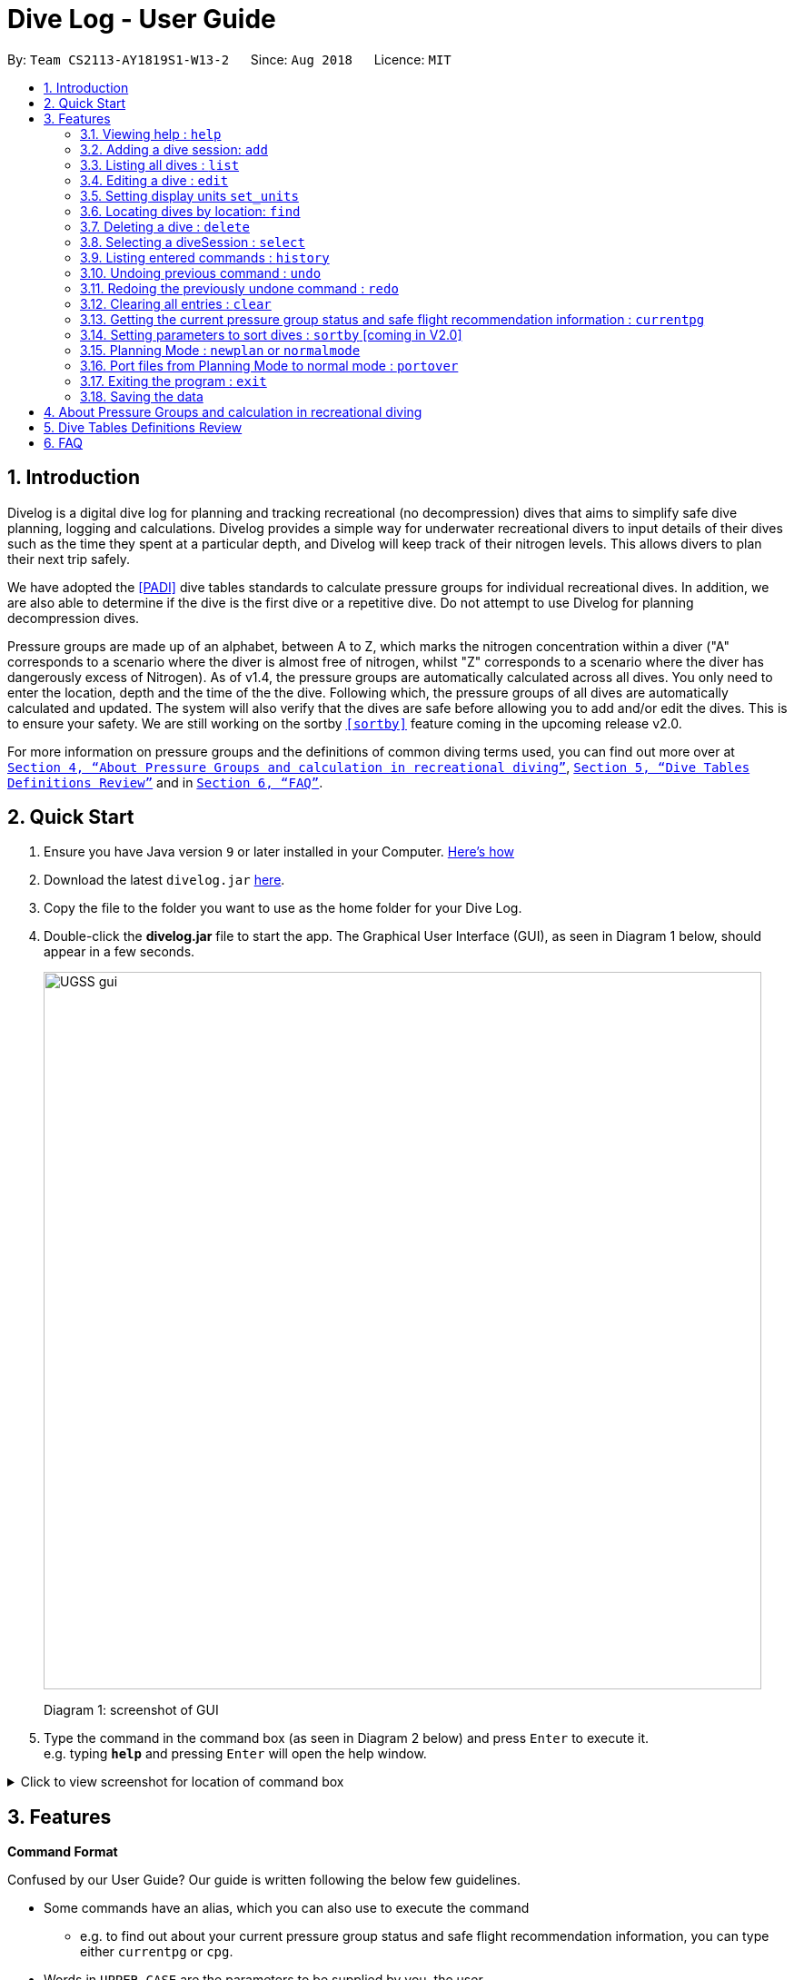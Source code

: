 = Dive Log - User Guide
:site-section: UserGuide
:toc:
:toc-title:
:toc-placement: preamble
:sectnums:
:imagesDir: images
:stylesDir: stylesheets
:xrefstyle: full
:experimental:
ifdef::env-github[]
:tip-caption: :bulb:
:note-caption: :information_source:
endif::[]
:repoURL: https://github.com/CS2113-AY1819S1-W13-2/main

By: `Team CS2113-AY1819S1-W13-2`      Since: `Aug 2018`      Licence: `MIT`

== Introduction

Divelog is a digital dive log for planning and tracking recreational (no decompression) dives that aims to simplify safe dive planning, logging and calculations.
Divelog provides a simple way for underwater recreational divers to input details of their dives such as the time they spent at a particular depth, and Divelog will keep track of their nitrogen levels.
This allows divers to plan their next trip safely. +

We have adopted the <<PADI>> dive tables standards to calculate pressure groups for individual recreational dives. In addition, we are also able to determine if the dive is the first dive or a repetitive dive. Do not attempt to use Divelog for planning decompression dives.

Pressure groups are made up of an alphabet, between A to Z, which marks the nitrogen concentration within a diver ("A" corresponds to a scenario where the diver is almost free of nitrogen, whilst "Z" corresponds to a scenario where the diver has dangerously excess of Nitrogen).
As of v1.4, the pressure groups are automatically calculated across all dives. You only need to enter the location, depth and the time of the the dive. Following which, the pressure groups of all dives are automatically calculated and updated.
The system will also verify that the dives are safe before allowing you to add and/or edit the dives. This is to ensure your safety.
We are still working on the sortby
`<<sortby>>` feature coming in the upcoming release v2.0. +

For more information on pressure groups and the definitions of common diving terms used, you can find out more over at `<<pressure_groups>>`, `<<definitions_review>>` and in  `<<FAQ>>`.

== Quick Start

.  Ensure you have Java version `9` or later installed in your Computer.
http://www.methods.co.nz/asciidoc/[Here's how^]
.  Download the latest `divelog.jar` link:{repoURL}/releases[here].
.  Copy the file to the folder you want to use as the home folder for your Dive Log.
.  Double-click the *divelog.jar* file to start the app. The Graphical User Interface (GUI), as seen in Diagram 1 below, should appear in a few seconds.
+
image::UGSS_gui.png[width="790"]
Diagram 1: screenshot of GUI
+
.  Type the command in the command box (as seen in Diagram 2 below) and press kbd:[Enter] to execute it. +
e.g. typing *`help`* and pressing kbd:[Enter] will open the help window.

+++ <details><summary> +++
Click to view screenshot for location of command box
+++ </summary><div> +++
image::UGSS_Ui_command.png[width="800"]
Diagram 2: Command Box location
+++ </div></details> +++

[[Features]]
== Features

====
*Command Format*

Confused by our User Guide? Our guide is written following the below few guidelines.

* Some commands have an alias, which you can also use to execute the command
** e.g. to find out about your current pressure group status and safe flight recommendation information, you can type either `currentpg` or `cpg`.
* Words in `UPPER_CASE` are the parameters to be supplied by you, the user.
** e.g. in `add l/LOCATION`, `LOCATION` is a parameter which can be used as `add l/Sentosa`.
* Items in square brackets are optional
** e.g `l/LOCATION [tz/TIMEZONE]` can be used as `l/Bali tz/+8` or as `l/Bali`.
* Parameters can be entered in any order
** e.g. if the command specifies `l/Sentosa, Singapore d/10`, `d/10 l/Sentosa, Singapore` is also acceptable.
* A vertical bar `a|b` means either `a` or `b` will work as inputs.
====

=== Viewing help : `help`

Use this command to help window to see the user guide. Upon entering the command, a separate window with the user guide will open.

Format: `help`

+++ <details><summary> +++
Click here to view the screenshots to open help within the application
+++ </summary><div> +++

image::UGSS_help1.png[width="800"]
Diagram 3: Enter the help command in the command box

image::UGSS_help2.png[width="800"]
Diagram 4: The help guide will open up

+++ </div></details> +++

TIP: You can close the guide by closing it. This can be done by clicking on the X on the top right corner.

+++ <details><summary> +++
Click here to view the screenshot on how to close the help window when open within the application
+++ </summary><div> +++

image::UGSS_help3.png[width="800"]
Diagram 5: Click the X to close

+++ </div></details> +++


// tag::add[]
[[add]]
=== Adding a dive session: `add`

Use this command to adds your new dive session to the Dive Log.

Format: `add ds/DATE_STARTED ts/TIME_DIVE_STARTED de/DATE_ENDED te/TIME_DIVE_ENDED ss/SAFETY_STOP  d/DEPTH  l/LOCATION`

TIP: Words in UPPER_CASE are the parameters, items in SQUARE_BRACKETS are optional. Order of parameters are fixed as per the format above, meaning if you entered the ts/TIME_DIVE_STARTED before the ds/DATE_STARTED,
the program will not be able to add your dive.

Put a `ts/` before the time started(24 hours format - HHMM), te/time ended (24 hours format - HHMM), d/depth (in metres), l/ location (location name), per dive at v1.0) (optional) and pg/initial pressure group.

_Example:_ `add ds/04082018 ts/0900 de/04082018 te/1020 ss/1015 d/15 l/Bukit Lagoon tz/+8`

A list of possible command flags is shown below.

.Table of Prefix and Data
[options="header"]
|=========================================
|Data                                           |Prefix         |Example
|Date started / Ended (DDMMYYYY)                |ds or de       |ds/04082018 or de/05082018
|Time Started / Ended (HHMM)                    |ts or te       |ts/0800 or te/0900
|Location                                       |l              |l/Sentosa
|Depth (integer value). Depending on whether the app is set to use meters or feet, the value used will change. |d              |d/18
|Timezone (in UTC)                              |tz             |tz/+12 or tz/-5
|=========================================

Adding a command may fail for a variety of reasons. This is to ensure your safety during dives. As a rule of thumb some reasons why a dive may not be added include:

* The dive puts you outside the safety guidelines given by padi (i.e. its too deep or long).
* The dive makes future dives too risky.
* The dive timing overlaps with another dive.
* Issues with the way you entered the command.

An important thing to note is that your safety stop time must be between your start and end time.

If for instance you enter an invalid dive, the system will tell you that you have dived to deep. Some common error messages are shown below:

.Common error messages (non-exhaustive list)
[options="header"]
|=========================================
|Error Messages                                                           |Cause
|The dive overlaps with another dive. Not updating the divelog.           | There is another dive which is occuring at the same time.
|Dive is too deep and too long!!                                          | The dive you added is too long/deep given your current plans. This message is often accompanied by advice about how you can stay safe. Please follow it.
|Invalid date format! (Not DDMMYYYY)                                      | Date you entered is invalid. Make sure the date is in the form of DDMMYYYY
|Invalid time format! (Not HHMM)  | Time entered is in invalid format.
|Start and End date or time or Safety Stop Time are not in chronological order! Start Date should be earlier than End Date! Safety Stop should be between Start and End time" | You need to make sure that your start time is before your end time and safety stop comes inbetween.
|=========================================
// end::add[]

// tag::List[]
[[List]]
=== Listing all dives : `list`

To display all the dives that you have previously recorded, `list` shows a list of all dives in the dive log. +
To change the manner in which your dives are ordered, view `<<sortby>>`

Format: `list`

+++ <details><summary> +++
Click here to see the screenshot for list
+++ </summary><div> +++

image::UGSS_list.png[width="800"]
Diagram 6: List command

+++ </div></details> +++
// end::List[]

// tag::edit[]
=== Editing a dive : `edit` [[edit]]

If you made a mistake while adding a new dive, `edit` will come in handy.
`edits` edits an existing dive session in the Dive Log. +
The only parameters you have to input are the data of that specific dive session at `INDEX`

Format: `edit INDEX [ts/TIME_START] [te/TIME_END] [ss/SAFETY_STOP_TIME] [d/DEPTH] [pg/PG_AT_START] [l/LOCATION]...`

****
* Edits the dive at the specified `INDEX`. The index refers to the index number shown in the displayed dive list. The index *must be a positive integer* 1, 2, 3, ...
* At least one of the optional fields must be provided.
* Existing values will be updated to the input values.
****

Examples:
`edit 1 pge/F l/Tioman`

NOTE: All data provided must comply to chronological order, meaning to say Date/Time Started has to be earlier than Date/Time Ended.

.Table of Prefix and Data
[options="header"]
|=========================================
|Data                                           |Prefix         |Example
|Date started / Ended (DDMMYYYY)                |ds or de       |ds/04082018 or de/05082018
|Time Started / Ended (HHMM)                    |ts or te       |ts/0800 or te/0900
|Location                                       |l              |l/Sentosa
|Depth (integer value)                          |d              |d/18
|Timezone (in UTC)                              |tz             |tz/+12 or tz/-5
|=========================================

Like the `add` command, edit may fail for a variety of reasons. The same rules which apply for add apply for edit.
For a set of reasons why an edit may fail please take a look at <<add>>.
// end::edit[]

// tag::set_units[]
=== Setting display units `set_units` [[set_units]]
If you're not used to the metric or imperial system, `set_units`
switches between meters and feet. (App defaults to meters) All data displayed will be automatically and accurately converted  +
Format: `set_units meters|feet` +
****
* As of v1.4 it updates both the DISPLAY units and the actual entered units.
* The settings are not saved upon application restart.
* Internally, we store everything in meters, as a result the xml file produced will always be in meters.
****
Example usage: `set_units feet`
// end::set_units[]

// tag::Find[]
=== Locating dives by location: `find` [[find]]
Looking for a specific dive? Use `find` to find dives whose location contain any of the given keywords that you input. +
Format: `find KEYWORD [MORE_KEYWORDS]`

****
* The search is case insensitive. e.g `tioman` will match `Tioman`
* Only the location is searched.
* Only full words will be matched e.g. `Han` will not match `Hans`
****

Examples:

* `find Bali` +
Returns `Dive at Bali`

+++ <details><summary> +++
Click here to view the screenshot for an example of a successful find
+++ </summary><div> +++

image::UGSS_find.png[width="800"]
Diagram 7: Find command
+++ </div></details> +++
// end::Find[]
// tag::Delete[]
[[Delete]]
=== Deleting a dive : `delete`
Deletes the specified dive from the Dive Log. +
Format: `delete INDEX`

****
* Deletes the dive at the specified `INDEX`.
* The index refers to the index number shown in the displayed dive list.
* The index *must be a positive integer* 1, 2, 3, ...
****

Examples:

* `list` +
`delete 2` +
Deletes the 2nd dive in the Dive Log.
* `find Bali` +
`delete 1` +
Deletes the 1st dive in the results of the `find` command.
// end::Delete[]

// tag::Select[]
=== Selecting a diveSession : `select` [[Select]]
Selects the dive identified by the index number used in the displayed dive list. +
Format: `select INDEX`

****
* Selects the dive and loads the details of the dive at the specified `INDEX`.
* The current pressure group of the start of the dive and end of the dive will be displayed.
* The pressure group is colour-coded based on its severity for easier reference. (Green being ok, orange in danger zone and red means critical)
* The index refers to the index number shown in the displayed diveSession list.
* The index *must be a positive integer* `1, 2, 3, ...`
****

Examples:

* `list` +
`select 2` +
Selects the 2nd dive in the Dive Log.
* `find Bali` +
`select 1` +
Selects the 1st dive in the results of the `find` command.

+++ <details><summary> +++
Click here to view the screenshot for a successful select
+++ </summary><div> +++

image::UGSS_select.png[width="800"]
Diagram 8: Select command

+++ </div></details> +++

// end::Select[]
// tag::history[]
=== Listing entered commands : `history`

Forgot what command you did just now and corrupted your data? Find our what command exactly did you execute
 before you correct your data! +

Format: `history`

[NOTE]
====
Pressing the kbd:[&uarr;] and kbd:[&darr;] arrows will display the previous and next input respectively in the command box.
====

+++ <details><summary> +++
Click here to view the screenshot for a successful history command
+++ </summary><div> +++

image::UGSS_history.png[width="800"]
Diagram 9: History command

+++ </div></details> +++
// end::history
// tag::undoredo[]

=== Undoing previous command : `undo` [[undo]]
The perfect solution to a slip of the finger. `undo` restores the Dive Log to the state before the previous _undoable_ command was executed. +

Format: `undo`

[NOTE]
====
Undoable commands: those commands that modify the Dive Log's content (`add`, `delete`, `edit` and `clear` only).
====

Examples:

* `delete 1` +
`list` +
`undo` (reverses the `delete 1` command) +

* `select 1` +
`list` +
`undo` +
The `undo` command fails as there are no undoable commands executed previously.

* `delete 1` +
`clear` +
`undo` (reverses the `clear` command) +
`undo` (reverses the `delete 1` command) +

=== Redoing the previously undone command : `redo`
Ever thought of undo-ing a `undo` command? `Redo`
reverses the most recent `undo` command. +
Format: `redo`

Examples:

* `delete 1` +
`undo` (reverses the `delete 1` command) +
`redo` (reapplies the `delete 1` command) +

* `delete 1` +
`redo` +
The `redo` command fails as there are no `undo` commands executed previously.

* `delete 1` +
`clear` +
`undo` (reverses the `clear` command) +
`undo` (reverses the `delete 1` command) +
`redo` (reapplies the `delete 1` command) +
`redo` (reapplies the `clear` command) +
// end::undoredo[]

// tag::clear[]
=== Clearing all entries : `clear`

This command, as the name suggests, clears Dive Log of *all* your previous dive logs and
gives you a clean start to use Dive Log again! +

Format: `clear`

TIP: Performed an accidental `clear` of your precious data? Use `undo` to, _you've guessed it_, undo your mistaken `clear` command to restore all your deleted dive sessions.
    +
     <<undo>>

// end::clear[]
// tag::currentpg[]
=== Getting the current pressure group status and safe flight recommendation information : `currentpg`

Knowing your current pressure group, the time needed to reach the next pressure group as well as to the minimum pressure group "A" is vital for divers for them to plan their dives safely. Divelog even knows if you've completed a single or repetitive dive and advises you accordingly on the time and date you can start taking a flight safely. +

Format: `currentpg` +
 Alias: `cpg` +

TIP: _You'll probably know this_, but you cannot get information of your current pressure group and safe flight recommendations on dives that hasn't occurred yet - like in <<newplan>> when you're planning for future dives! Divelog takes your latest dive that you have completed into consideration automatically.

// end::currentpg[]

// tag::sortby[]
=== Setting parameters to sort dives : `sortby` [[sortby]] [coming in V2.0]

In V1.4, all dives are sorted automatically according to time and date by default.

Want to view your dives in ranked order by different options? Simply type `sortby` followed by a `KEYWORD`,
 your following `list`, `find` commands will return you all your dive sessions in that particular order. +

Format: `sortby KEYWORD`
WARNING: You can only use the specific keywords below.

.Table of parameters available to sort by
[options="header"]
|=========================================
|Parameter Type                                 |Keyword
|Time                                           |time
|Location (lexicographical)                     |location
|Duration of Dive                               |duration
|=========================================

// end::sortby[]
// tag::newplan[]

=== Planning Mode : `newplan` [[newplan]] or `normalmode`

The planning mode is a temporary space for you to plan trips and to simulate dives. This is especially important if you
 are planning on a multiple day diving trip! +
 When you enter the planning mode, simply enter simulation dives as per how you would use the other commands normally.

When you exit, all your simulation files will be deleted automatically. In the Current V1.4,
planning mode only supports `add`, `delete` and `edit` commands +

Format: `newplan` to enter Planning Mode, `normalmode` to exit planning mode.

TIP: When you exit the planning mode, you will return to the state before you entered.

=== Port files from Planning Mode to normal mode : `portover`
When you have finished your plan and found the perfect set of dives, simply input the `portover` command and
the app will port all planning data into data in the normal mode.

TIP: You cannot use this command in `normalmode` as there are no planning data to port over.
// end::newplan[]

// tag::exit[]
=== Exiting the program : `exit`

Finished using Dive Log? This command shuts down Dive Log, and saves your new dive session data for your next use. +

Format: `exit`
// end::exit[]

=== Saving the data

Worry not! Dive Log  saves all your data in the hard disk *automatically* after any command that changes the data. +

There is absolutely no need to save manually.

== About Pressure Groups and calculation in recreational diving [[pressure_groups]]

New to diving and to our product? Pressure groups are a crucial part of diving, as it limits the amount of time you can spend underwater. In this section, we will explain how diving and pressure groups are related.

image::PADI_TableOneAndTwo.png[width="790"]
[[Diagram_10]]Diagram 10: PADI Recreational Dive Planner, Table 1 (No Decompression Limits and Group Designation Table)
and Table 2 (Surface Interval Credit Table) +
 +
 +

image::PADI_TableThree.png[width="790"]
[[Diagram_11]]Diagram 11: PADI Recreational Dive Planner, Table 3 (Repetitive Dive Timetable)

The three PADI tables as shown in the above two diagrams (<<Diagram_10>> and <<Diagram_11>>) are normally physically carried along by recreational divers for them to calculate their pressure group manually.

Workflow of a recreational diver who wants to check out his/her pressure group:

.  For the diver's first dive of the day, the diver dives to a depth of 19 metres for 29 minutes. Referring to <<Diagram_10>>, Table 1 (No Decompression Limits and Group Designation Table),
the diver would find the depth (19) at the top row. There is no 19 metres in the table, so the closest rounded-up value is 20 metres. He would then go down that 20m column until he finds 29 minutes,
or the closest rounded up value which is 30 minutes. The diver will then draw his finger along the row to the left to match a character, which is "M". His new pressure group is now "M".
|===
|*_Try the example above_* by adding the following command into Divelog! Diver starts diving at 7am  at 19 metres depth and ends at 7:29am with a safety stop of 5 minutes. If your add is successful, you will see the following diagram 12 below in Divelog, where the diver's ending pressure group of "M" is prominently displayed.
|add ds/12112018 ts/0700 de/12112018 te/0729 ss/0724 d/19 l/Sentosa, Singapore tz/+8
|===
+++ <details><summary> +++
Click here to view the screenshot for a successful add
+++ </summary><div> +++

image::egDive.JPG[width="790"]
[[Diagram_12]]Diagram 12: A successful first dive add
+++ </div></details> +++
 +
 +
2.   For the diver's second and subsequent repetitive dives of the day, he would have to refer to table 3 in <<Diagram_11>> (Repetitive Dive Timetable) to find out his total bottom time. The diver wants to dive to 10 metres for 15 minutes for his second dive.
The diver has already surfaced for three hours, which is the minimum time for any pressure group to reach the minimum "A" pressure group, as per Table 2 in <<Diagram_10>> (Surface Interval Credit Table). However, there will still be residual nitrogen in his body after three hours as long as the diver makes a dive within six hours of his previous dive, and thus he has to find out his residual nitrogen time from the previous dive.
Finding his current pressure group "A" on the top row of Table 3, he would match the depth he wants to dive to (10m), and get the values 10 at the top (in the white area) and 209 at the bottom (in the blue area).
10 minutes refer the Residual Nitrogen Time (RNT) and 209 minutes refer to the adjusted no decompression limits. The diver has to add the RNT value (10) to his intended/Actual Bottom Time (ABT) (15 minutes), giving a total of 25 minutes
Total Bottom Time (TBT). Do pay special attention to this: He will only be diving for 15 minutes, however he has to account for the residual nitrogen time in his body, so his TBT is 25 minutes. Going back to Table 1 in <<Diagram_10>>, for a depth of 10 metres and 25 minutes TBT, his new pressure group would be "C".
|===
|*_Try the example above_* by adding the following command into Divelog! Diver ends his first dive at 7:29am and starts his second repetitive dive three hours later at 10:29am. He dives to a depth of 10 metres and ends his dive 15 minutes later, at 10:44am after a safety stop at 10:40am. If your add is successful, you will see the following diagram 13 below in Divelog, where the diver's starting pressure group after resting for three hours of "A" and his ending pressure group after the dive of "C" is prominently displayed.
|add ds/12112018 ts/1029 de/12112018 te/1044 ss/1040 d/10 l/Sentosa, Singapore tz/+8
|===
+++ <details><summary> +++
Click here to view the screenshot for a successful repetitive dive add
+++ </summary><div> +++

image::egDive2.JPG[width="790"]
[[Diagram_13]]Diagram 13: A successful repetitive dive add
+++ </div></details> +++
 +
 +

== Dive Tables Definitions Review [[definitions_review]]

You may have encountered the following terms when reading this document or when using Divelog, or when learning how to use the PADI recreational dive planner. This table provides a quick reference on the definitions on the common diving terminologies used.

|===
|Diving terminologies |Definitions

|Actual Bottom Time (ABT)
|In repetitive dives, the total time actually spent under water (in minutes) from the beginning of the descent until the time the diver leaves the depth for a continuous ascent to the safety stop or the surface.

|Adjusted No Decompression Limit
|The time limit for a repetitive dive that accounts for residual nitrogen, for a particular depth. Found in <<Diagram_11>> Table 3 of the PADI dive tables, in blue. Actual Bottom Time should never exceed the adjusted no decompression limit.

|Decompression Diving
|Diving that requires planning stops during ascent to prevent decompression sickness. In recreational diving (also called no decompression diving), a decompression stop is considered an emergency procedure and is never an intentional part of the dive plan.

|No Decompression Limit (NDL)
|The maximum time that can be spent at a particular depth before decompression stops are required. Can be found in <<Diagram_10>> in Table 1, at the end of each column, in black. For instance, the NDL at 10 metres is 219 minutes.

|Pressure Group
|A letter used in the PADI Recreational Dive Planner to label the amount of theoretical residual nitrogen left in your body.

|Repetitive Dive
|A dive that is made within six hours of a previous dive. There is still a significant amount of residual nitrogen in your body. Dives that are made six hours or more after the previous dive are classified as clean (new) dives.

|Residual Nitrogen
|The difference between the normal levels of nitrogen in your body and the elevated levels of nitrogen remaining in your body after a dive.

|Residual Nitrogen Time (RNT)
|An amount of nitrogen, represented in minutes, found in <<Diagram_11>> Table 3 with a pressure group letter and a specific depth (in the white area) to be added to the actual bottom time of a dive to account for the residual nitrogen from the previous dive. For instance, if the diver's pressure group at the end of the surface interval is "B" and he intends to dive to 10 metres, his RNT is 20 minutes.

|Safety Stop
|While ascending at the end of a dive, a stop is made between 3 and 6 metres - usually 5 metres for at least three minutes, for additional safety to allow more nitrogen to leave the body. The safety stop is recommended after all dives.

|Surface Interval
|The amount of time spent on the surface (land) between two dives, usually recorded in hours:minutes (E.g. 1:05 represents 1 hour, 5 minutes.) Used in <<Diagram_10>> Table 2, to determine the diver's pressure group status after a certain time on the surface. For instance, if the diver has a pressure group of "H" after a dive, and he spends 30 minutes resting on land before his next dive, his pressure group after his rest would be "D".

|Total Bottom Time (TBT)
|The sum of Residual Nitrogen Time and Actual Bottom Time after a repetitive dive, used in <<Diagram_10>> Table 1 to determine the pressure group after a repetitive dive.
|===


== FAQ [[FAQ]]

Below are a few Frequently Asked Questions (FAQs). If your doubts are not addressed below, please feel free to post your doubts directly on our product https://github.com/CS2113-AY1819S1-W13-2/main[Git Page^].

*Q*: How do I transfer my data to another Computer? +
*A*: Install the app in the other computer and overwrite the empty data file it creates with the file that contains the data of your previous Dive Log folder.

*Q*: What is the purpose of having a recreational dive planner in the first place? Can't I just dive to whatever depth for as long as I want? +
*A*: The purpose of the Recreational Dive Planner is to make all dives no decompression dives. Proper planning assures that all dives, single or repetitive, are within the no decompression limits by controlling the length of the dive, the depth of the dive, and the sur- face interval between dives.
The Recreational Dive Planner Table is actually three tables linked together. Each of the three tables provides information for planning dives within accepted nitrogen levels.

*Q*: Where can I find out more about PADI dive tables? [[PADI]] +
*A*: The 36-page long Instructions for Use official document can be found at https://elearning.padi.com/company0/tools/RDP%20InsforUseMet.pdf[Padi's Website].


